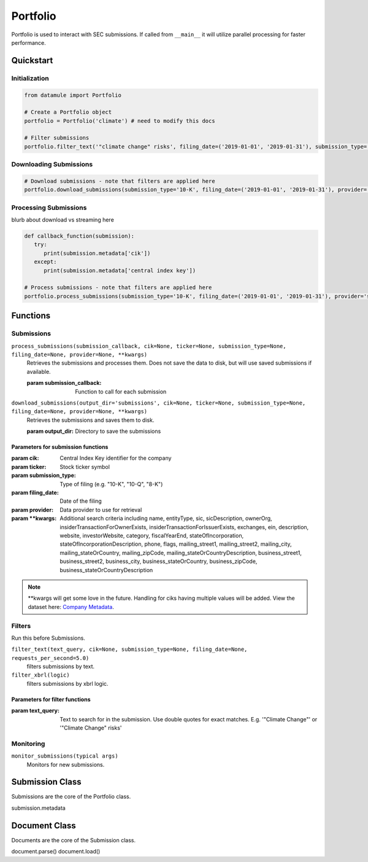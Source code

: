 Portfolio
=========

Portfolio is used to interact with SEC submissions. If called from ``__main__`` it will utilize parallel processing for faster performance.

Quickstart
----------

Initialization
~~~~~~~~~~~~~~
.. code-block:: python

   from datamule import Portfolio

   # Create a Portfolio object
   portfolio = Portfolio('climate') # need to modify this docs

   # Filter submissions
   portfolio.filter_text('"climate change" risks', filing_date=('2019-01-01', '2019-01-31'), submission_type='10-K')

Downloading Submissions
~~~~~~~~~~~~~~~~~~~~~~~

.. code-block:: python

   # Download submissions - note that filters are applied here
   portfolio.download_submissions(submission_type='10-K', filing_date=('2019-01-01', '2019-01-31'), provider='sec')

Processing Submissions
~~~~~~~~~~~~~~~~~~~~~~~

blurb about download vs streaming here

.. code-block:: python

   def callback_function(submission):
      try:
         print(submission.metadata['cik'])
      except:
         print(submission.metadata['central index key'])

   # Process submissions - note that filters are applied here
   portfolio.process_submissions(submission_type='10-K', filing_date=('2019-01-01', '2019-01-31'), provider='sec', submission_callback=callback_function)


Functions
---------

Submissions
~~~~~~~~~~~

``process_submissions(submission_callback, cik=None, ticker=None, submission_type=None, filing_date=None, provider=None, **kwargs)``
   Retrieves the submissions and processes them. Does not save the data to disk, but will use saved submissions if available.

   :param submission_callback: Function to call for each submission

``download_submissions(output_dir='submissions', cik=None, ticker=None, submission_type=None, filing_date=None, provider=None, **kwargs)``
   Retrieves the submissions and saves them to disk.

   :param output_dir: Directory to save the submissions

Parameters for submission functions
```````````````````````````````````
:param cik: Central Index Key identifier for the company
:param ticker: Stock ticker symbol
:param submission_type: Type of filing (e.g. "10-K", "10-Q", "8-K")
:param filing_date: Date of the filing
:param provider: Data provider to use for retrieval
:param \**kwargs: Additional search criteria including name, entityType, sic, sicDescription, 
                ownerOrg, insiderTransactionForOwnerExists, insiderTransactionForIssuerExists, 
                exchanges, ein, description, website, investorWebsite, category, 
                fiscalYearEnd, stateOfIncorporation, stateOfIncorporationDescription, phone, 
                flags, mailing_street1, mailing_street2, mailing_city, mailing_stateOrCountry, 
                mailing_zipCode, mailing_stateOrCountryDescription, business_street1, 
                business_street2, business_city, business_stateOrCountry, business_zipCode, 
                business_stateOrCountryDescription

.. note::
   \**kwargs will get some love in the future. Handling for ciks having multiple values will be added. View the dataset here: `Company Metadata <https://raw.githubusercontent.com/john-friedman/datamule-python/refs/heads/main/datamule/datamule/data/company_metadata.csv>`_.


Filters
~~~~~~~

Run this before Submissions.

``filter_text(text_query, cik=None, submission_type=None, filing_date=None, requests_per_second=5.0)``
   filters submissions by text.

``filter_xbrl(logic)``
   filters submissions by xbrl logic.

Parameters for filter functions
```````````````````````````````````
:param text_query: Text to search for in the submission. Use double quotes for exact matches. E.g. '"Climate Change"' or '"Climate Change" risks'

Monitoring
~~~~~~~~~~

``monitor_submissions(typical args)``
   Monitors for new submissions.

Submission Class
----------------

Submissions are the core of the Portfolio class.

submission.metadata

Document Class
--------------

Documents are the core of the Submission class.

document.parse()
document.load()
